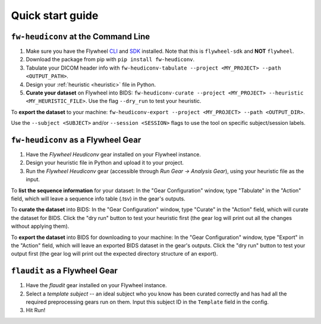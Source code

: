 Quick start guide
==================================

``fw-heudiconv`` at the Command Line
------------------------------------

1. Make sure you have the Flywheel `CLI <https://docs.flywheel.io/hc/en-us/articles/360008162214-Installing-the-Command-Line-Interface-CLI->`_ and `SDK <https://pypi.org/project/flywheel-sdk/>`_ installed. Note that this is ``flywheel-sdk`` and **NOT** ``flywheel``.

2. Download the package from pip with ``pip install fw-heudiconv``.

3. Tabulate your DICOM header info with ``fw-heudiconv-tabulate --project <MY_PROJECT> --path <OUTPUT_PATH>``.

4. Design your :ref:`heuristic <heuristic>` file in Python.

5. **Curate your dataset** on Flywheel into BIDS: ``fw-heudiconv-curate --project <MY_PROJECT> --heuristic <MY_HEURISTIC_FILE>``. Use the flag ``--dry_run`` to test your heuristic.

To **export the dataset** to your machine: ``fw-heudiconv-export --project <MY_PROJECT> --path <OUTPUT_DIR>``.

Use the ``--subject <SUBJECT>`` and/or ``--session <SESSION>`` flags to use the tool on specific subject/session labels.

``fw-heudiconv`` as a Flywheel Gear
-----------------------------------

1. Have the `Flywheel Heudiconv` gear installed on your Flywheel instance.

2. Design your heuristic file in Python and upload it to your project.

3. Run the `Flywheel Heudiconv` gear (accessible through `Run Gear -> Analysis Gear`), using your heuristic file as the input.

To **list the sequence information** for your dataset: In the "Gear Configuration" window, type "Tabulate" in the "Action" field, which will leave a sequence info table (.tsv) in the gear's outputs.

To **curate the dataset** into BIDS: In the "Gear Configuration" window, type "Curate" in the "Action" field, which will curate the dataset for BIDS. Click the "dry run" button to test your heuristic first (the gear log will print out all the changes without applying them).

To **export the dataset** into BIDS for downloading to your machine: In the "Gear Configuration" window, type "Export" in the "Action" field, which will leave an exported BIDS dataset in the gear's outputs. Click the "dry run" button to test your output first (the gear log will print out the expected directory structure of an export).

``flaudit`` as a Flywheel Gear
------------------------------

1. Have the `flaudit` gear installed on your Flywheel instance.

2. Select a `template subject` -- an ideal subject who you know has been curated correctly and has had all the required preprocessing gears run on them. Input this subject ID in the ``Template`` field in the config.

3. Hit Run!
